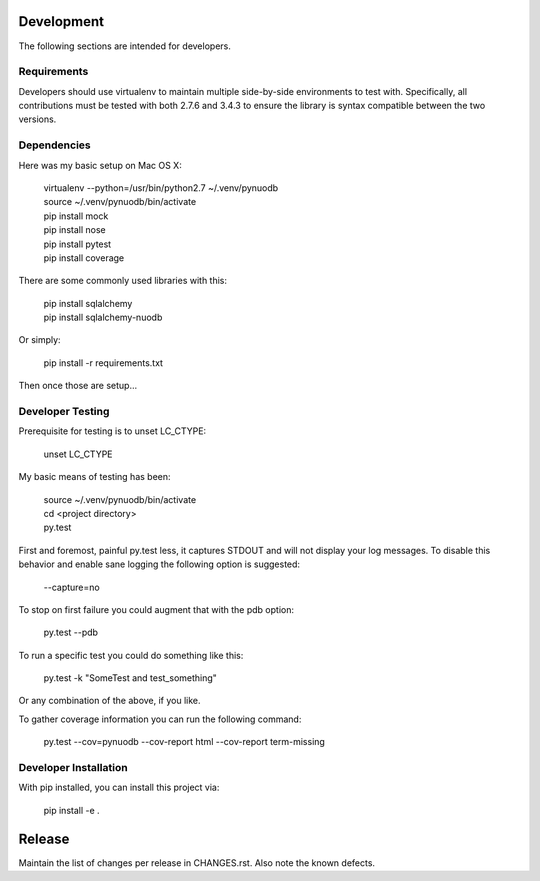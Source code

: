 Development
-----------

The following sections are intended for developers.

Requirements
~~~~~~~~~~~~

Developers should use virtualenv to maintain multiple side-by-side
environments to test with. Specifically, all contributions must be
tested with both 2.7.6 and 3.4.3 to ensure the library is syntax
compatible between the two versions.

Dependencies
~~~~~~~~~~~~

Here was my basic setup on Mac OS X:

    | virtualenv --python=/usr/bin/python2.7 ~/.venv/pynuodb
    | source ~/.venv/pynuodb/bin/activate
    | pip install mock
    | pip install nose
    | pip install pytest
    | pip install coverage

There are some commonly used libraries with this:

    | pip install sqlalchemy
    | pip install sqlalchemy-nuodb

Or simply:

    | pip install -r requirements.txt

Then once those are setup...

Developer Testing
~~~~~~~~~~~~~~~~~

Prerequisite for testing is to unset LC_CTYPE:

    | unset LC_CTYPE

My basic means of testing has been:

    | source ~/.venv/pynuodb/bin/activate
    | cd <project directory>
    | py.test

First and foremost, painful py.test less, it captures STDOUT and will not
display your log messages. To disable this behavior and enable sane logging
the following option is suggested:

    | --capture=no

To stop on first failure you could augment that with the pdb option:

    | py.test --pdb

To run a specific test you could do something like this:

    | py.test -k "SomeTest and test_something"

Or any combination of the above, if you like.

To gather coverage information you can run the following command:

    | py.test --cov=pynuodb --cov-report html --cov-report term-missing

Developer Installation
~~~~~~~~~~~~~~~~~~~~~~

With pip installed, you can install this project via:

    | pip install -e .

Release
-------

Maintain the list of changes per release in CHANGES.rst. Also note the known defects.

